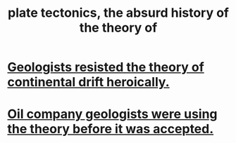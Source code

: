 :PROPERTIES:
:ID:       6e57e14e-d5d6-4c4c-943a-d7645c048c87
:END:
#+title: plate tectonics, the absurd history of the theory of
* [[https://github.com/JeffreyBenjaminBrown/public_notes_with_github-navigable_links/blob/master/geologists_resisted_the_theory_of_continental_drift_heroically.org][Geologists resisted the theory of continental drift heroically.]]
* [[https://github.com/JeffreyBenjaminBrown/public_notes_with_github-navigable_links/blob/master/oil_company_geologists_were_using_plate_tectonics_before_geologists_believed_it.org][Oil company geologists were using the theory before it was accepted.]]

